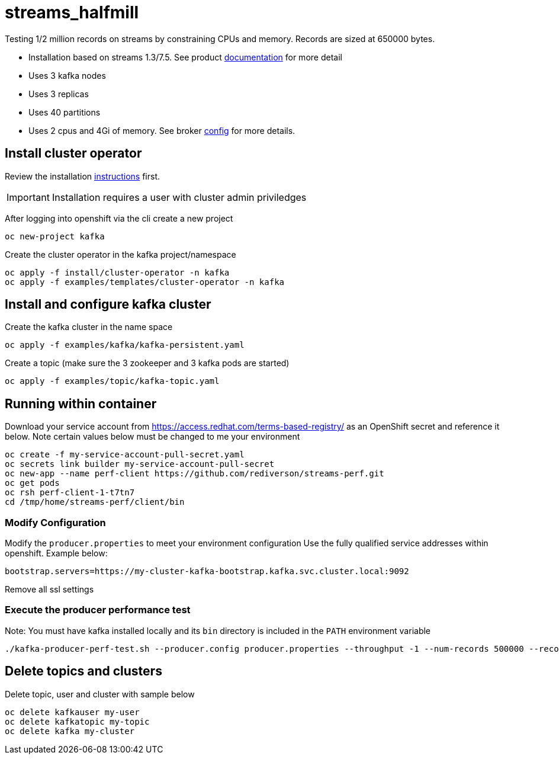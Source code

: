 = streams_halfmill

Testing 1/2 million records on streams by constraining CPUs and memory.  Records are sized at 650000 bytes. 

* Installation based on streams 1.3/7.5. See product https://access.redhat.com/documentation/en-us/red_hat_amq/7.5/html/using_amq_streams_on_openshift/index[documentation] for more detail  
* Uses 3 kafka nodes
* Uses 3 replicas
* Uses 40 partitions
* Uses 2 cpus and 4Gi of memory.  See broker https://github.com/rediverson/streams_halfmill/blob/master/examples/kafka/kafka-persistent.yaml[config] for more details.


== Install cluster operator

Review the installation https://access.redhat.com/documentation/en-us/red_hat_amq/7.5/html/using_amq_streams_on_openshift/getting-started-str#downloads-str[instructions] first.

IMPORTANT: Installation requires a user with cluster admin priviledges

After logging into openshift via the cli create a new project
----
oc new-project kafka
----

Create the cluster operator in the kafka project/namespace
----
oc apply -f install/cluster-operator -n kafka
oc apply -f examples/templates/cluster-operator -n kafka
----

== Install and configure kafka cluster

Create the kafka cluster in the name space
----
oc apply -f examples/kafka/kafka-persistent.yaml
----

Create a topic (make sure the 3 zookeeper and 3 kafka pods are started)
----
oc apply -f examples/topic/kafka-topic.yaml
----

== Running within container

Download your service account from https://access.redhat.com/terms-based-registry/ as an OpenShift secret and reference it below.  Note certain values below must be changed to me your environment
----
oc create -f my-service-account-pull-secret.yaml
oc secrets link builder my-service-account-pull-secret
oc new-app --name perf-client https://github.com/rediverson/streams-perf.git
oc get pods
oc rsh perf-client-1-t7tn7
cd /tmp/home/streams-perf/client/bin
----

=== Modify Configuration
Modify the `producer.properties` to meet your environment configuration
Use the fully qualified service addresses within openshift. Example below:
----
bootstrap.servers=https://my-cluster-kafka-bootstrap.kafka.svc.cluster.local:9092
----
Remove all ssl settings

=== Execute the producer performance test

Note: You must have kafka installed locally and its `bin` directory is included in the `PATH` environment variable

----
./kafka-producer-perf-test.sh --producer.config producer.properties --throughput -1 --num-records 500000 --record-size 650000 --topic my-topic

----

== Delete topics and clusters
Delete topic, user and cluster with sample below
----
oc delete kafkauser my-user
oc delete kafkatopic my-topic
oc delete kafka my-cluster
----